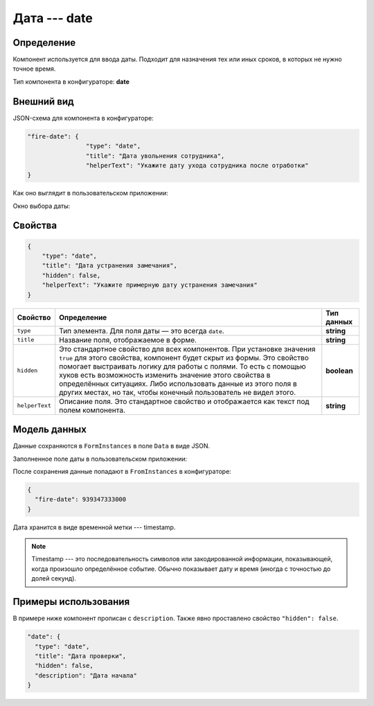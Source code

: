 Дата --- date
=============

Определение
-----------

Компонент используется для ввода даты. Подходит для назначения тех или иных сроков, в которых не нужно точное время.

Тип компонента в конфигураторе: **date**

Внешний вид
-----------

JSON-схема для компонента в конфигураторе:

..  code-block:: json

    "fire-date": {
                    "type": "date",
                    "title": "Дата увольнения сотрудника",
                    "helperText": "Укажите дату ухода сотрудника после отработки"
    }

Как оно выглядит в пользовательском приложении:

..  thumbnail:: images/date-screen-1.png
    :alt: Пример компонента
    :width: 40%

Окно выбора даты:

..  thumbnail:: images/date-screen-2.png
    :alt: Пример компонента 
    :width: 30%

Свойства
--------

..  code-block:: json

    {
        "type": "date",
        "title": "Дата устранения замечания",
        "hidden": false,
        "helperText": "Укажите примерную дату устранения замечания"
    }

..  list-table::
    :header-rows: 1

    *   - Свойство
        - Определение
        - Тип данных
    *   - ``type``
        - Тип элемента. Для поля даты — это всегда ``date``.
        - **string**
    *   - ``title``
        - Название поля, отображаемое в форме.
        - **string**
    *   - ``hidden``
        - Это стандартное свойство для всех компонентов.
          При установке значения ``true`` для этого свойства, компонент будет скрыт из формы.
          Это свойство помогает выстраивать логику для работы с полями.
          То есть с помощью хуков есть возможность изменить значение этого свойства в определённых ситуациях.
          Либо использовать данные из этого поля в других местах, но так, чтобы конечный пользователь не видел этого.
        - **boolean**
    *   - ``helperText``
        - Описание поля. Это стандартное свойство и отображается как текст под полем компонента.
        - **string**

Модель данных
-------------

Данные сохраняются в ``FormInstances`` в поле ``Data`` в виде JSON.

Заполненное поле даты в пользовательском приложении:

..  thumbnail:: images/date-screen-3.png
    :alt: Пример компонента 
    :width: 40%

После сохранения данные попадают в ``FromInstances`` в конфигураторе:

..  code-block:: json

    {
      "fire-date": 939347333000
    }

Дата хранится в виде временной метки --- timestamp.

..  note::  Timestamp --- это последовательность символов или закодированной информации, показывающей, когда произошло определённое событие.
            Обычно показывает дату и время (иногда с точностью до долей секунд).

Примеры использования
---------------------

В примере ниже компонент прописан с ``description``. Также явно проставлено свойство ``"hidden": false``.

..  code-block:: json

    "date": {
      "type": "date",
      "title": "Дата проверки",
      "hidden": false,
      "description": "Дата начала"
    }
